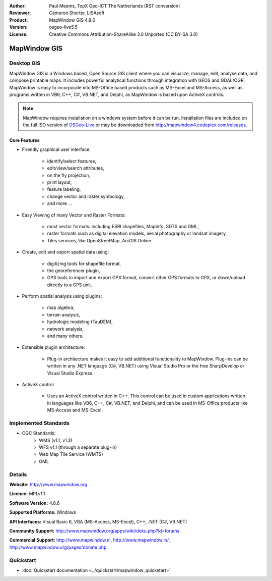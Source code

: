 :Author: Paul Meems, TopX Geo-ICT The Netherlands (RST conversion)
:Reviewer: Cameron Shorter, LISAsoft
:Product: MapWindow GIS 4.8.6
:Version: osgeo-live5.5
:License: Creative Commons Attribution-ShareAlike 3.0 Unported  (CC BY-SA 3.0)

.. _mapwindow-overview:

.. image:: ../../images/project_logos/logo-MapWindow.png
  :alt: MapWindow GIS
  :align: right
  :width: 220
  :height: 38
  :target: http://www.mapwindow.org
 
MapWindow GIS
================================================================================

Desktop GIS
~~~~~~~~~~~~~~~~~~~~~~~~~~~~~~~~~~~~~~~~~~~~~~~~~~~~~~~~~~~~~~~~~~~~~~~~~~~~~~~~

MapWindow GIS is a Windows based, Open Source GIS client where
you can visualize, manage, edit, analyse data, and compose printable maps.
It includes powerful analytical functions through integration with GEOS and GDAL/OGR.
MapWindow is easy to incorporate into MS-Office based products such as MS-Excel and MS-Access, as well as programs written in VB6, C++, C#, VB.NET, and Delphi, as MapWindow is based upon ActiveX controls.

.. note:: MapWindow requires installation on a windows system before it can be run. Installation files are included on the full ISO version of `OSGeo-Live <http://live.osgeo.org>`_ or may be downloaded from http://mapwindow4.codeplex.com/releases.
   
.. image:: ../../images/screenshots/1024x768/mapwindow-screenshot.jpg
  :alt: Mapwindow Screenshot
  :scale: 50 %
  :align: right

Core Features
--------------------------------------------------------------------------------

* Friendly graphical user interface:

    * identify/select features,
    * edit/view/search attributes,
    * on the fly projection,
    * print layout,
    * feature labeling,
    * change vector and raster symbology,
    * and more ...

* Easy Viewing of many Vector and Raster Formats:

    * most vector formats: including ESRI shapefiles, MapInfo, SDTS and GML,
    * raster formats such as digital elevation models, aerial photography or landsat imagery,
    * Tiles services, like OpenStreetMap, ArcGIS Online.

* Create, edit and export spatial data using:

    * digitizing tools for shapefile format,
    * the georeferencer plugin,
    * GPS tools to import and export GPX format, convert other GPS formats to GPX, or down/upload directly to a GPS unit.

* Perform spatial analysis using plugins:

    * map algebra,
    * terrain analysis,
    * hydrologic modeling (TauDEM),
    * network analysis,
    * and many others.

* Extensible plugin architecture:

    * Plug-in architecture makes it easy to add additional functionality to MapWindow. Plug-ins can be written in any .NET language (C#, VB.NET) using Visual Studio Pro or the free SharpDevelop or Visual Studio Express.  
 
* ActiveX control

    * Uses an ActiveX control written in C++. This control can be used in custom applications written in languages like VB6, C++, C#, VB.NET, and Delphi, and can be used in MS-Office products like MS-Access and MS-Excel.

Implemented Standards
~~~~~~~~~~~~~~~~~~~~~~~~~~~~~~~~~~~~~~~~~~~~~~~~~~~~~~~~~~~~~~~~~~~~~~~~~~~~~~~~
* OGC Standards: 
    * WMS (v1.1, v1.3)
    * WFS v1.1 (through a separate plug-in)
    * Web Map Tile Service (WMTS)
    * GML    

Details
~~~~~~~~~~~~~~~~~~~~~~~~~~~~~~~~~~~~~~~~~~~~~~~~~~~~~~~~~~~~~~~~~~~~~~~~~~~~~~~~

**Website:** http://www.mapwindow.org

**Licence:** MPLv1.1

**Software Version:** 4.8.6

**Supported Platforms:** Windows

**API Interfaces:** Visual Basic 6, VBA (MS-Access, MS-Excel), C++, .NET (C#, VB.NET)

**Community Support:** http://www.mapwindow.org/apps/wiki/doku.php?id=forums

**Commercial Support:** http://www.mapwindow.nl, http://www.mapwindow.in/, http://www.mapwindow.org/pages/donate.php


Quickstart
~~~~~~~~~~~~~~~~~~~~~~~~~~~~~~~~~~~~~~~~~~~~~~~~~~~~~~~~~~~~~~~~~~~~~~~~~~~~~~~~

* :doc:`Quickstart documentation <../quickstart/mapwindow_quickstart>`
